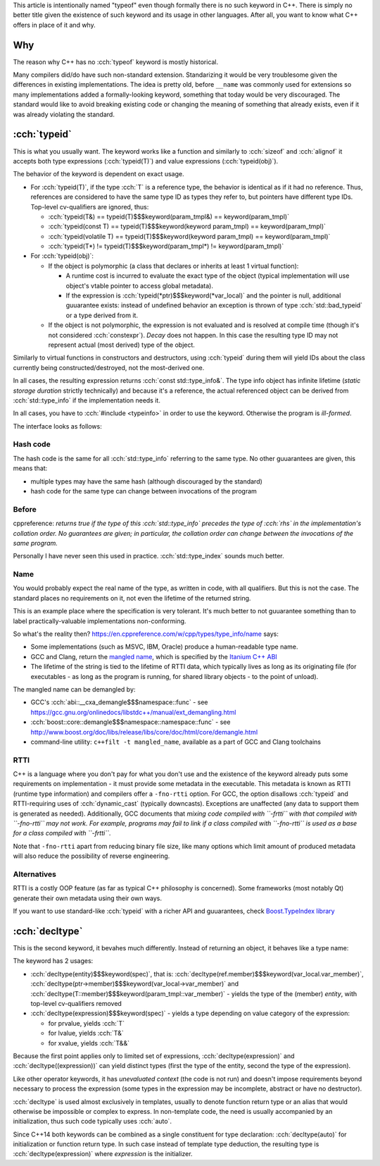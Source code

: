 .. title: typeof
.. slug: index
.. description: C++ typeof keywords - typeid and decltype
.. author: Xeverous

This article is intentionally named "typeof" even though formally there is no such keyword in C++. There is simply no better title given the existence of such keyword and its usage in other languages. After all, you want to know what C++ offers in place of it and why.

Why
###

The reason why C++ has no :cch:`typeof` keyword is mostly historical.

Many compilers did/do have such non-standard extension. Standarizing it would be very troublesome given the differences in existing implementations. The idea is pretty old, before ``__name`` was commonly used for extensions so many implementations added a formally-looking keyword, something that today would be very discouraged. The standard would like to avoid breaking existing code or changing the meaning of something that already exists, even if it was already violating the standard.

:cch:`typeid`
#############

This is what you usually want. The keyword works like a function and similarly to :cch:`sizeof` and :cch:`alignof` it accepts both type expressions (:cch:`typeid(T)`) and value expressions (:cch:`typeid(obj)`).

The behavior of the keyword is dependent on exact usage.

- For :cch:`typeid(T)`, if the type :cch:`T` is a reference type, the behavior is identical as if it had no reference. Thus, references are considered to have the same type ID as types they refer to, but pointers have different type IDs. Top-level cv-qualifiers are ignored, thus:

  - :cch:`typeid(T&) == typeid(T)$$$keyword(param_tmpl&) == keyword(param_tmpl)`
  - :cch:`typeid(const T) == typeid(T)$$$keyword(keyword param_tmpl) == keyword(param_tmpl)`
  - :cch:`typeid(volatile T) == typeid(T)$$$keyword(keyword param_tmpl) == keyword(param_tmpl)`
  - :cch:`typeid(T*) != typeid(T)$$$keyword(param_tmpl*) != keyword(param_tmpl)`

- For :cch:`typeid(obj)`:

  - If the object is polymorphic (a class that declares or inherits at least 1 virtual function):

    - A runtime cost is incurred to evaluate the exact type of the object (typical implementation will use object's vtable pointer to access global metadata).
    - If the expression is :cch:`typeid(*ptr)$$$keyword(*var_local)` and the pointer is null, additional guuarantee exists: instead of undefined behavior an exception is thrown of type :cch:`std::bad_typeid` or a type derived from it.

  - If the object is not polymorphic, the expression is not evaluated and is resolved at compile time (though it's not considered :cch:`constexpr`). *Decay* does not happen. In this case the resulting type ID may not represent actual (most derived) type of the object.

Similarly to virtual functions in constructors and destructors, using :cch:`typeid` during them will yield IDs about the class currently being constructed/destroyed, not the most-derived one.

In all cases, the resulting expression returns :cch:`const std::type_info&`. The type info object has infinite lifetime (*static storage duration* strictly technically) and because it's a reference, the actual referenced object can be derived from :cch:`std::type_info` if the implementation needs it.

In all cases, you have to :cch:`#include <typeinfo>` in order to use the keyword. Otherwise the program is *ill-formed*.

The interface looks as follows:

.. cch::
    :code_path: interface.cpp
    :color_path: interface.color

Hash code
=========

The hash code is the same for all :cch:`std::type_info` referring to the same type. No other guuarantees are given, this means that:

- multiple types may have the same hash (although discouraged by the standard)
- hash code for the same type can change between invocations of the program

Before
======

cppreference: *returns true if the type of this :cch:`std::type_info` precedes the type of :cch:`rhs` in the implementation's collation order. No guarantees are given; in particular, the collation order can change between the invocations of the same program.*

Personally I have never seen this used in practice. :cch:`std::type_index` sounds much better.

Name
====

You would probably expect the real name of the type, as written in code, with all qualifiers. But this is not the case. The standard places no requirements on it, not even the lifetime of the returned string.

This is an example place where the specification is very tolerant. It's much better to not guuarantee something than to label practically-valuable implementations non-conforming.

So what's the reality then? `https://en.cppreference.com/w/cpp/types/type_info/name <cppreference>`_ says:

- Some implementations (such as MSVC, IBM, Oracle) produce a human-readable type name.
- GCC and Clang, return the `mangled name <https://en.wikipedia.org/wiki/Name_mangling>`_, which is specified by the `Itanium C++ ABI <https://itanium-cxx-abi.github.io/cxx-abi/abi.html#typeid>`_
- The lifetime of the string is tied to the lifetime of RTTI data, which typically lives as long as its originating file (for executables - as long as the program is running, for shared library objects - to the point of unload).

The mangled name can be demangled by:

- GCC's :cch:`abi::__cxa_demangle$$$namespace::func` - see https://gcc.gnu.org/onlinedocs/libstdc++/manual/ext_demangling.html
- :cch:`boost::core::demangle$$$namespace::namespace::func` - see http://www.boost.org/doc/libs/release/libs/core/doc/html/core/demangle.html
- command-line utility: ``c++filt -t mangled_name``, available as a part of GCC and Clang toolchains

RTTI
====

C++ is a language where you don't pay for what you don't use and the existence of the keyword already puts some requirements on implementation - it must provide some metadata in the executable. This metadata is known as RTTI (runtime type information) and compilers offer a ``-fno-rtti`` option. For GCC, the option disallows :cch:`typeid` and RTTI-requiring uses of :cch:`dynamic_cast` (typically downcasts). Exceptions are unaffected (any data to support them is generated as needed). Additionally, GCC documents that *mixing code compiled with ``-frtti`` with that compiled with ``-fno-rtti`` may not work. For example, programs may fail to link if a class compiled with ``-fno-rtti`` is used as a base for a class compiled with ``-frtti``*.

Note that ``-fno-rtti`` apart from reducing binary file size, like many options which limit amount of produced metadata will also reduce the possibility of reverse engineering.

Alternatives
============

RTTI is a costly OOP feature (as far as typical C++ philosophy is concerned). Some frameworks (most notably Qt) generate their own metadata using their own ways.

If you want to use standard-like :cch:`typeid` with a richer API and guuarantees, check `Boost.TypeIndex library <https://www.boost.org/doc/libs/release/doc/html/boost_typeindex.html>`_

:cch:`decltype`
###############

This is the second keyword, it bevahes much differently. Instead of returning an object, it behaves like a type name:

.. cch::
    :code_path: decltype_example_simple.cpp
    :color_path: decltype_example_simple.color

The keyword has 2 usages:

- :cch:`decltype(entity)$$$keyword(spec)`, that is: :cch:`decltype(ref.member)$$$keyword(var_local.var_member)`, :cch:`decltype(ptr->member)$$$keyword(var_local->var_member)` and :cch:`decltype(T::member)$$$keyword(param_tmpl::var_member)` - yields the type of the (member) *entity*, with top-level cv-qualifiers removed
- :cch:`decltype(expression)$$$keyword(spec)` - yields a type depending on value category of the expression:

  - for prvalue, yields :cch:`T`
  - for lvalue, yields :cch:`T&`
  - for xvalue, yields :cch:`T&&`

Because the first point applies only to limited set of expressions, :cch:`decltype(expression)` and :cch:`decltype((expression))` can yield distinct types (first the type of the entity, second the type of the expression).

.. cch::
    :code_path: decltype_example_parenthesis.cpp
    :color_path: decltype_example_parenthesis.color

Like other operator keywords, it has *unevaluated context* (the code is not run) and doesn't impose requirements beyond necessary to process the expression (some types in the expression may be incomplete, abstract or have no destructor).

:cch:`decltype` is used almost exclusively in templates, usually to denote function return type or an alias that would otherwise be impossible or complex to express. In non-template code, the need is usually accompanied by an initialization, thus such code typically uses :cch:`auto`.

Since C++14 both keywords can be combined as a single constituent for type declaration: :cch:`decltype(auto)` for initialization or function return type. In such case instead of template type deduction, the resulting type is :cch:`decltype(expression)` where *expression* is the initializer.

.. cch::
    :code_path: decltype_example_large.cpp
    :color_path: decltype_example_large.color
